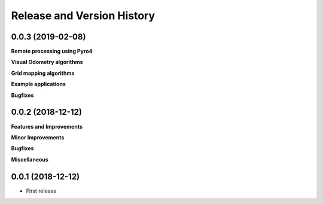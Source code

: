 .. _release_history:

Release and Version History
==============================================================================


0.0.3 (2019-02-08)
~~~~~~~~~~~~~~~~~~~~~~~~~~~~~~~~~~~~~~~~~~~~~~~~~~~~~~~~~~~~~~~~~~~~~~~~~~~~~~
**Remote processing using Pyro4**

**Visual Odometry algorithms**

**Grid mapping algorithms**

**Example applications**

**Bugfixes**

0.0.2 (2018-12-12)
~~~~~~~~~~~~~~~~~~~~~~~~~~~~~~~~~~~~~~~~~~~~~~~~~~~~~~~~~~~~~~~~~~~~~~~~~~~~~~
**Features and Improvements**

**Minor Improvements**

**Bugfixes**

**Miscellaneous**


0.0.1 (2018-12-12)
~~~~~~~~~~~~~~~~~~~~~~~~~~~~~~~~~~~~~~~~~~~~~~~~~~~~~~~~~~~~~~~~~~~~~~~~~~~~~~

- First release